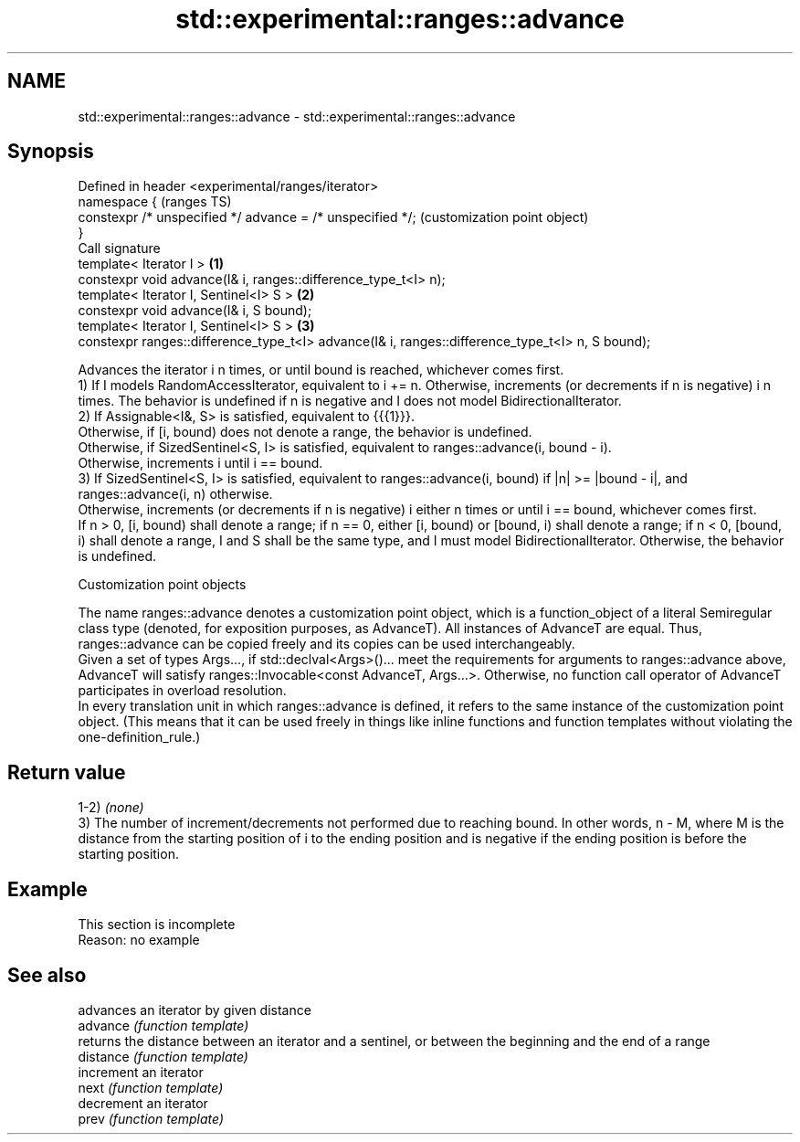 .TH std::experimental::ranges::advance 3 "2020.03.24" "http://cppreference.com" "C++ Standard Libary"
.SH NAME
std::experimental::ranges::advance \- std::experimental::ranges::advance

.SH Synopsis

  Defined in header <experimental/ranges/iterator>
  namespace {                                                                                        (ranges TS)
  constexpr /* unspecified */ advance = /* unspecified */;                                           (customization point object)
  }
  Call signature
  template< Iterator I >                                                                         \fB(1)\fP
  constexpr void advance(I& i, ranges::difference_type_t<I> n);
  template< Iterator I, Sentinel<I> S >                                                          \fB(2)\fP
  constexpr void advance(I& i, S bound);
  template< Iterator I, Sentinel<I> S >                                                          \fB(3)\fP
  constexpr ranges::difference_type_t<I> advance(I& i, ranges::difference_type_t<I> n, S bound);

  Advances the iterator i n times, or until bound is reached, whichever comes first.
  1) If I models RandomAccessIterator, equivalent to i += n. Otherwise, increments (or decrements if n is negative) i n times. The behavior is undefined if n is negative and I does not model BidirectionalIterator.
  2) If Assignable<I&, S> is satisfied, equivalent to {{{1}}}.
  Otherwise, if [i, bound) does not denote a range, the behavior is undefined.
  Otherwise, if SizedSentinel<S, I> is satisfied, equivalent to ranges::advance(i, bound - i).
  Otherwise, increments i until i == bound.
  3) If SizedSentinel<S, I> is satisfied, equivalent to ranges::advance(i, bound) if |n| >= |bound - i|, and ranges::advance(i, n) otherwise.
  Otherwise, increments (or decrements if n is negative) i either n times or until i == bound, whichever comes first.
  If n > 0, [i, bound) shall denote a range; if n == 0, either [i, bound) or [bound, i) shall denote a range; if n < 0, [bound, i) shall denote a range, I and S shall be the same type, and I must model BidirectionalIterator. Otherwise, the behavior is undefined.

  Customization point objects

  The name ranges::advance denotes a customization point object, which is a function_object of a literal Semiregular class type (denoted, for exposition purposes, as AdvanceT). All instances of AdvanceT are equal. Thus, ranges::advance can be copied freely and its copies can be used interchangeably.
  Given a set of types Args..., if std::declval<Args>()... meet the requirements for arguments to ranges::advance above, AdvanceT will satisfy ranges::Invocable<const AdvanceT, Args...>. Otherwise, no function call operator of AdvanceT participates in overload resolution.
  In every translation unit in which ranges::advance is defined, it refers to the same instance of the customization point object. (This means that it can be used freely in things like inline functions and function templates without violating the one-definition_rule.)

.SH Return value

  1-2) \fI(none)\fP
  3) The number of increment/decrements not performed due to reaching bound. In other words, n - M, where M is the distance from the starting position of i to the ending position and is negative if the ending position is before the starting position.

.SH Example


   This section is incomplete
   Reason: no example


.SH See also


           advances an iterator by given distance
  advance  \fI(function template)\fP
           returns the distance between an iterator and a sentinel, or between the beginning and the end of a range
  distance \fI(function template)\fP
           increment an iterator
  next     \fI(function template)\fP
           decrement an iterator
  prev     \fI(function template)\fP




